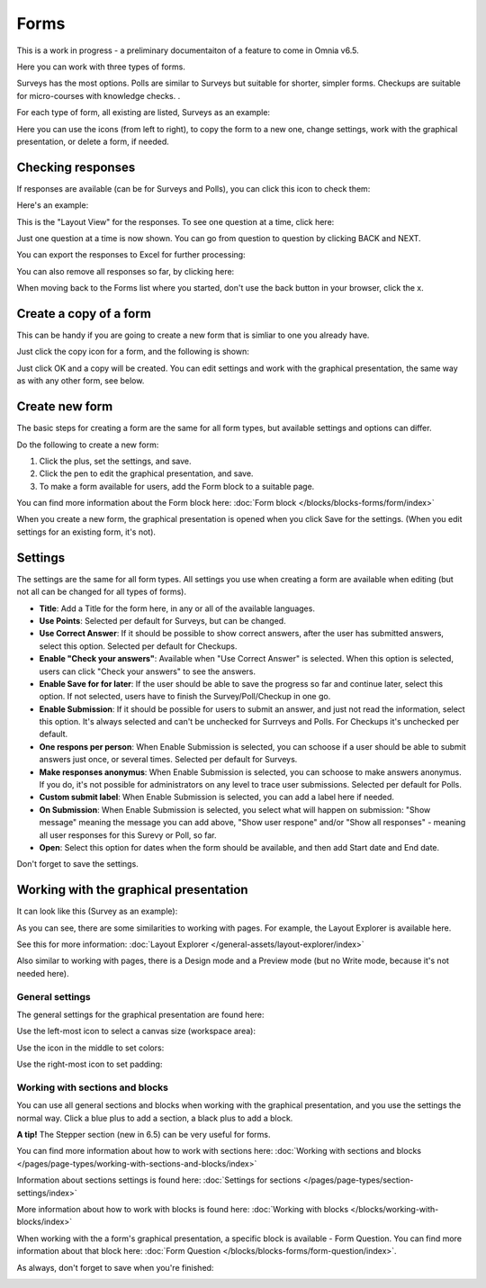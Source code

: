 Forms
===========

This is a work in progress - a preliminary documentaiton of a feature to come in Omnia v6.5.

Here you can work with three types of forms. 

.. image:: forms-all.png

Surveys has the most options. Polls are similar to Surveys but suitable for shorter, simpler forms. Checkups are suitable for micro-courses with knowledge checks. .

For each type of form, all existing are listed, Surveys as an example:

.. image:: forms-surveys.png

Here you can use the icons (from left to right), to copy the form to a new one, change settings, work with the graphical presentation, or delete a form, if needed.

.. image:: forms-icons.png

Checking responses
*********************
If responses are available (can be for Surveys and Polls), you can click this icon to check them:

.. image:: forms-response-icon.png

Here's an example:

.. image:: forms-response-example.png

This is the "Layout View" for the responses. To see one question at a time, click here:

.. image:: forms-response-example-question-by-question.png

Just one question at a time is now shown. You can go from question to question by clicking BACK and NEXT.

.. image:: forms-response-example-question-back-next.png

You can export the responses to Excel for further processing:

.. image:: forms-response-example-excel.png

You can also remove all responses so far, by clicking here:

.. image:: forms-response-example-clear.png

When moving back to the Forms list where you started, don't use the back button in your browser, click the x.

.. image:: forms-response-example-close.png

Create a copy of a form
*************************
This can be handy if you are going to create a new form that is simliar to one you already have.

Just click the copy icon for a form, and the following is shown:

.. image:: forms-copy.png

Just click OK and a copy will be created. You can edit settings and work with the graphical presentation, the same way as with any other form, see below.

Create new form
****************
The basic steps for creating a form are the same for all form types, but available settings and options can differ.

Do the following to create a new form:

1. Click the plus, set the settings, and save.
2. Click the pen to edit the graphical presentation, and save.
3. To make a form available for users, add the Form block to a suitable page.

You can find more information about the Form block here: :doc:`Form block </blocks/blocks-forms/form/index>`

When you create a new form, the graphical presentation is opened when you click Save for the settings. (When you edit settings for an existing form, it's not).

Settings
***********
The settings are the same for all form types. All settings you use when creating a form are available when editing (but not all can be changed for all types of forms).

.. image:: forms-settings.png

+ **Title**: Add a Title for the form here, in any or all of the available languages.
+ **Use Points**: Selected per default for Surveys, but can be changed.
+ **Use Correct Answer**: If it should be possible to show correct answers, after the user has submitted answers, select this option. Selected per default for Checkups.
+ **Enable "Check your answers"**: Available when "Use Correct Answer" is selected. When this option is selected, users can click "Check your answers" to see the answers.
+ **Enable Save for for later**: If the user should be able to save the progress so far and continue later, select this option. If not selected, users have to finish the Survey/Poll/Checkup in one go.
+ **Enable Submission**: If it should be possible for users to submit an answer, and just not read the information, select this option. It's always selected and can't be unchecked for Surrveys and Polls. For Checkups it's unchecked per default.
+ **One respons per person**: When Enable Submission is selected, you can schoose if a user should be able to submit answers just once, or several times. Selected per default for Surveys.
+ **Make responses anonymus**: When Enable Submission is selected, you can schoose to make answers anonymus. If you do, it's not possible for administrators on any level to trace user submissions. Selected per default for Polls.
+ **Custom submit label**: When Enable Submission is selected, you can add a label here if needed.
+ **On Submission**: When Enable Submission is selected, you select what will happen on submission: "Show message" meaning the message you can add above, "Show user respone" and/or "Show all responses" - meaning all user responses for this Surevy or Poll, so far.
+ **Open**: Select this option for dates when the form should be available, and then add Start date and End date.

Don't forget to save the settings.

Working with the graphical presentation
****************************************
It can look like this (Survey as an example):

.. image:: surveys-1.png

As you can see, there are some similarities to working with pages. For example, the Layout Explorer is available here. 

.. image:: surveys-layout-explorer.png

See this for more information: :doc:`Layout Explorer </general-assets/layout-explorer/index>`

Also similar to working with pages, there is a Design mode and a Preview mode (but no Write mode, because it's not needed here).

.. image:: surveys-mode.png

General settings
------------------
The general settings for the graphical presentation are found here:

.. image:: forms-settings-graphical.png

Use the left-most icon to select a canvas size (workspace area):

.. image:: forms-settings-graphical-workspace.png

Use the icon in the middle to set colors:

.. image:: forms-settings-graphical-colors.png

Use the right-most icon to set padding:

.. image:: forms-settings-graphical-padding.png

Working with sections and blocks
-----------------------------------
You can use all general sections and blocks when working with the graphical presentation, and you use the settings the normal way. Click a blue plus to add a section, a black plus to add a block.

**A tip!** The Stepper section (new in 6.5) can be very useful for forms.

You can find more information about how to work with sections here: :doc:`Working with sections and blocks </pages/page-types/working-with-sections-and-blocks/index>`

Information about sections settings is found here: :doc:`Settings for sections </pages/page-types/section-settings/index>`

More information about how to work with blocks is found here: :doc:`Working with blocks </blocks/working-with-blocks/index>`

When working with the a form's graphical presentation, a specific block is available - Form Question. You can find more information about that block here: :doc:`Form Question </blocks/blocks-forms/form-question/index>`.

As always, don't forget to save when you're finished:

.. image:: forms-save.png


